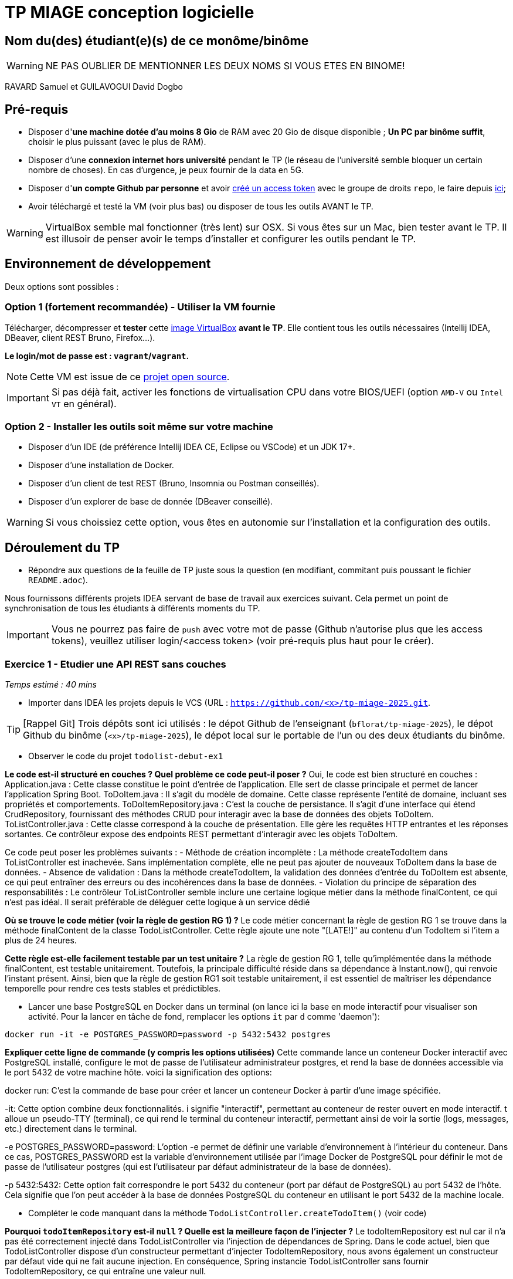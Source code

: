 # TP MIAGE conception logicielle

## Nom du(des) étudiant(e)(s) de ce monôme/binôme 
WARNING: NE PAS OUBLIER DE MENTIONNER LES DEUX NOMS SI VOUS ETES EN BINOME!

RAVARD Samuel et
GUILAVOGUI David Dogbo

## Pré-requis 

* Disposer d'**une machine dotée d'au moins 8 Gio** de RAM avec 20 Gio de disque disponible ; **Un PC par binôme suffit**, choisir le plus puissant (avec le plus de RAM).
* Disposer d'une **connexion internet hors université** pendant le TP (le réseau de l'université semble bloquer un certain nombre de choses). En cas d'urgence, je peux fournir de la data en 5G.
* Disposer d'**un compte Github par personne** et avoir https://docs.github.com/en/authentication/keeping-your-account-and-data-secure/creating-a-personal-access-token[créé un access token] avec le groupe de droits `repo`, le faire depuis https://github.com/settings/tokens[ici];
* Avoir téléchargé et testé la VM (voir plus bas) ou disposer de tous les outils AVANT le TP.

WARNING: VirtualBox semble mal fonctionner (très lent) sur OSX. Si vous êtes sur un Mac, bien tester avant le TP. Il est illusoir de penser avoir le temps d'installer et configurer les outils pendant le TP.

## Environnement de développement

Deux options sont possibles :

### Option 1 (fortement recommandée) - Utiliser la VM fournie

Télécharger, décompresser et *tester* cette https://public.florat.net/cours_miage/vm-tp-miage.ova[image VirtualBox] *avant le TP*. Elle contient tous les outils nécessaires (Intellij IDEA, DBeaver, client REST Bruno, Firefox...).

**Le login/mot de passe est : `vagrant`/`vagrant`.**

NOTE: Cette VM est issue de ce https://github.com/bflorat/vm-dev[projet open source].

IMPORTANT: Si pas déjà fait, activer les fonctions de virtualisation CPU dans votre BIOS/UEFI (option `AMD-V` ou `Intel VT` en général).

### Option 2 - Installer les outils soit même sur votre machine

* Disposer d’un IDE (de préférence Intellij IDEA CE, Eclipse ou VSCode) et un JDK 17+.
* Disposer d’une installation de Docker.
* Disposer d’un client de test REST (Bruno, Insomnia ou Postman conseillés).
* Disposer d’un explorer de base de donnée (DBeaver conseillé).

WARNING: Si vous choissiez cette option, vous êtes en autonomie sur l'installation et la configuration des outils.

## Déroulement du TP

* Répondre aux questions de la feuille de TP juste sous la question (en modifiant, commitant puis poussant le fichier `README.adoc`).

Nous fournissons différents projets IDEA servant de base de travail aux exercices suivant. Cela permet un point de synchronisation de tous les étudiants à différents moments du TP.

IMPORTANT: Vous ne pourrez pas faire de `push` avec votre mot de passe (Github n'autorise plus que les access tokens), veuillez utiliser login/<access token> (voir pré-requis plus haut pour le créer).

### Exercice 1 - Etudier une API REST sans couches
_Temps estimé : 40 mins_

* Importer dans IDEA les projets depuis le VCS (URL : `https://github.com/<x>/tp-miage-2025.git`.

TIP: [Rappel Git] Trois dépôts sont ici utilisés : le dépot Github de l'enseignant (`bflorat/tp-miage-2025`), le dépot Github du binôme (`<x>/tp-miage-2025`), le dépot local sur le portable de l'un ou des deux étudiants du binôme.

* Observer le code du projet `todolist-debut-ex1`

*Le code est-il structuré en couches ? Quel problème ce code peut-il poser ?*
Oui, le code est bien structuré en couches :
Application.java : Cette classe constitue le point d’entrée de l’application. Elle sert de classe principale et permet de lancer l’application Spring Boot.
ToDoItem.java : Il s’agit du modèle de domaine. Cette classe représente l’entité de domaine, incluant ses propriétés et comportements.
ToDoItemRepository.java : C’est la couche de persistance. Il s’agit d’une interface qui étend CrudRepository, fournissant des méthodes CRUD pour interagir avec la base de données des objets ToDoItem.
ToListController.java : Cette classe correspond à la couche de présentation. Elle gère les requêtes HTTP entrantes et les réponses sortantes. Ce contrôleur expose des endpoints REST permettant d’interagir avec les objets ToDoItem.

Ce code peut poser les problèmes suivants :
- Méthode de création incomplète : La méthode createTodoItem dans ToListController est inachevée. Sans implémentation complète, elle ne peut pas ajouter de nouveaux ToDoItem dans la base de données.
- Absence de validation : Dans la méthode createTodoItem, la validation des données d’entrée du ToDoItem est absente, ce qui peut entraîner des erreurs ou des incohérences dans la base de données.
- Violation du principe de séparation des responsabilités : Le contrôleur ToListController semble inclure une certaine logique métier dans la méthode finalContent, ce qui n’est pas idéal. Il serait préférable de déléguer cette logique à un service dédié

*Où se trouve le code métier (voir la règle de gestion RG 1) ?*
Le code métier concernant la règle de gestion RG 1 se trouve dans la méthode finalContent de la classe TodoListController. Cette règle ajoute une note "[LATE!]" au contenu d’un TodoItem si l’item a plus de 24 heures.

*Cette règle est-elle facilement testable par un test unitaire ?*
La règle de gestion RG 1, telle qu'implémentée dans la méthode finalContent, est testable unitairement. Toutefois, la principale difficulté réside dans sa dépendance à Instant.now(), qui renvoie l'instant présent. Ainsi, bien que la règle de gestion RG1 soit testable unitairement, il est essentiel de maîtriser les dépendance temporelle pour rendre ces tests stables et prédictibles.


* Lancer une base PostgreSQL en Docker dans un terminal (on lance ici la base en mode interactif pour visualiser son activité. Pour la lancer en tâche de fond, remplacer les options `it` par `d` comme 'daemon'):
```bash
docker run -it -e POSTGRES_PASSWORD=password -p 5432:5432 postgres
```
*Expliquer cette ligne de commande (y compris les options utilisées)*
Cette commande lance un conteneur Docker interactif avec PostgreSQL installé, configure le mot de passe de l’utilisateur administrateur postgres, et rend la base de données accessible via le port 5432 de votre machine hôte. voici la signification des options:

docker run: C’est la commande de base pour créer et lancer un conteneur Docker à partir d’une image spécifiée.

-it: Cette option combine deux fonctionnalités. i signifie "interactif", permettant au conteneur de rester ouvert en mode interactif. t alloue un pseudo-TTY (terminal), ce qui rend le terminal du conteneur interactif, permettant ainsi de voir la sortie (logs, messages, etc.) directement dans le terminal.

-e POSTGRES_PASSWORD=password: L’option -e permet de définir une variable d’environnement à l’intérieur du conteneur. Dans ce cas, POSTGRES_PASSWORD est la variable d’environnement utilisée par l’image Docker de PostgreSQL pour définir le mot de passe de l’utilisateur postgres (qui est l’utilisateur par défaut administrateur de la base de données).

-p 5432:5432: Cette option fait correspondre le port 5432 du conteneur (port par défaut de PostgreSQL) au port 5432 de l’hôte. Cela signifie que l’on peut accéder à la base de données PostgreSQL du conteneur en utilisant le port 5432 de la machine locale.

* Compléter le code manquant dans la méthode `TodoListController.createTodoItem()` (voir code)

*Pourquoi `todoItemRepository` est-il `null` ? Quelle est la meilleure façon de l'injecter ?*
Le todoItemRepository est nul car il n'a pas été correctement injecté dans TodoListController via l’injection de dépendances de Spring. Dans le code actuel, bien que TodoListController dispose d’un constructeur permettant d’injecter TodoItemRepository, nous avons également un constructeur par défaut vide qui ne fait aucune injection. En conséquence, Spring instancie TodoListController sans fournir TodoItemRepository, ce qui entraîne une valeur null.

Pour garantir une injection correcte, il est recommandé d’utiliser l’injection de dépendances par le constructeur. Cela implique de supprimer le constructeur vide afin d’imposer l’utilisation du constructeur prenant TodoItemRepository en paramètre. Spring pourra alors automatiquement injecter la dépendance requise, assurant ainsi un bon fonctionnement du contrôleur.

* Modifier le code en conséquence. (voir code)

* Tester vos endpoints avec un client REST.


[NOTE]
====
* Les URL des endpoints sont renseignées dans le contrôleur via les annotation `@...Mapping` 
* Exemple de body JSON : 

```json
{
    "id": "0f8-06eb17ba8d34",
    "time": "2020-02-27T10:31:43Z",
    "content": "Faire les courses"
  }
```
====

NOTE: Pour lancer l'application Spring, sélectionner la classe `TodolistApplication` et faire bouton droit -> 'Run as' -> 'Java Application'.

* Quand le nouveau endpoint fonctionne, commiter, faire un push vers Github.

* Vérifier avec DBeaver que les données sont bien en base PostgreSQL.

### Exercice 2 - Refactoring en architecture hexagonale
_Temps estimé : 1 h 20_

* Partir du projet `todolist-debut-ex2`

NOTE: Le projet a été réusiné suivant les principes de l'architecture hexagonale : 

image::images/archi_hexagonale.png[]
Source : http://leanpub.com/get-your-hands-dirty-on-clean-architecture[Tom Hombergs]

* Nous avons découpé le coeur en deux couches : 
  - la couche `application` qui contient tous les contrats : ports (interfaces) et les implémentations des ports d'entrée (ou "use case") et qui servent à orchestrer les entités.
  - la couche `domain` qui contient les entités (au sens DDD, pas au sens JPA). En général des classes complexes (méthodes riches, relations entre les entités)

*Rappeler en quelques lignes les grands principes de l'architecture hexagonale.*
L’architecture hexagonale, est un modèle de conception logicielle qui vise à créer une séparation claire entre la logique métier d’une application et les interfaces par lesquelles cette application interagit avec des systèmes externes, tels que des bases de données, des services web ou l’interface utilisateur. Voici ses principaux principes :
Centralité de la logique métier : Au cœur de l’architecture se trouve la logique métier, souvent représentée par des entités et des cas d’utilisation. Ces éléments ne dépendent d’aucun cadre extérieur ou technologie spécifique.
Ports : Les ports sont des interfaces qui définissent les points d’interaction nécessaires entre la logique métier et les agents externes. Il y a généralement des ports d’entrée pour les commandes entrantes (comme les requêtes HTTP) et des ports de sortie pour les interactions sortantes (comme la persistance des données).
Adaptateurs : Les adaptateurs sont des implémentations concrètes des ports qui adaptent la communication entre la logique métier et les agents externes.
Par exemple, un adaptateur web peut convertir des requêtes HTTP en appels de méthode sur les ports d’entrée, tandis qu’un adaptateur de persistance peut implémenter la logique nécessaire pour enregistrer des entités dans une base de données.
Séparation des préoccupations : L’architecture hexagonale cherche à séparer les préoccupations en isolant la logique métier des détails techniques de l’infrastructure.

Cela permet à la logique métier d’être indépendante et facile à tester, tandis que les adaptateurs peuvent être modifiés ou remplacés sans affecter le cœur de l’application.
Flexibilité et évolutivité : Grâce à cette séparation, l’application devient plus flexible et évolutive. On peut facilement changer la technologie de la base de données ou les moyens de communication avec les systèmes externes sans impacter la logique métier.
Facilité de test : L’architecture hexagonale facilite les tests automatisés, car la logique métier peut être testée sans nécessiter les infrastructures externes. Les tests peuvent se concentrer sur les comportements métier en utilisant des adaptateurs de test ou des mock objects.
Déploiement indépendant : Les différentes parties de l’application peuvent être déployées indépendamment, ce qui est utile dans les environnements de microservices ou de cloud computing où différents composants peuvent être mis à jour séparément.

Compléter ce code avec une fonctionnalité de création de `TodoItem`  persisté en base et appelé depuis un endpoint REST `POST /todos` qui :

* prend un `TodoItem` au format JSON dans le body (voir exemple de contenu plus haut);
* renvoie un code `201` en cas de succès. 

La fonctionnalité à implémenter est contractualisée par le port d'entrée `AddTodoItem`.

### Exercice 3 - Ecriture de tests
_Temps estimé : 20 mins_

* Rester sur le même code que l'exercice 2

* Implémenter (en junit) des TU portant sur la règle de gestion qui consiste à afficher `[LATE!]` dans la description d'un item en retard de plus de 24h.

*Quels types de tests devra-t-on écrire pour les adaptateurs ?* 

*S'il vous reste du temps, écrire quelques-uns de ces types de test.*

[TIP]
=====
- Pour tester l'adapter REST, utiliser l'annotation `@WebMvcTest(controllers = TodoListController.class)`
- Voir cette https://spring.io/guides/gs/testing-web/[documentation]
=====


